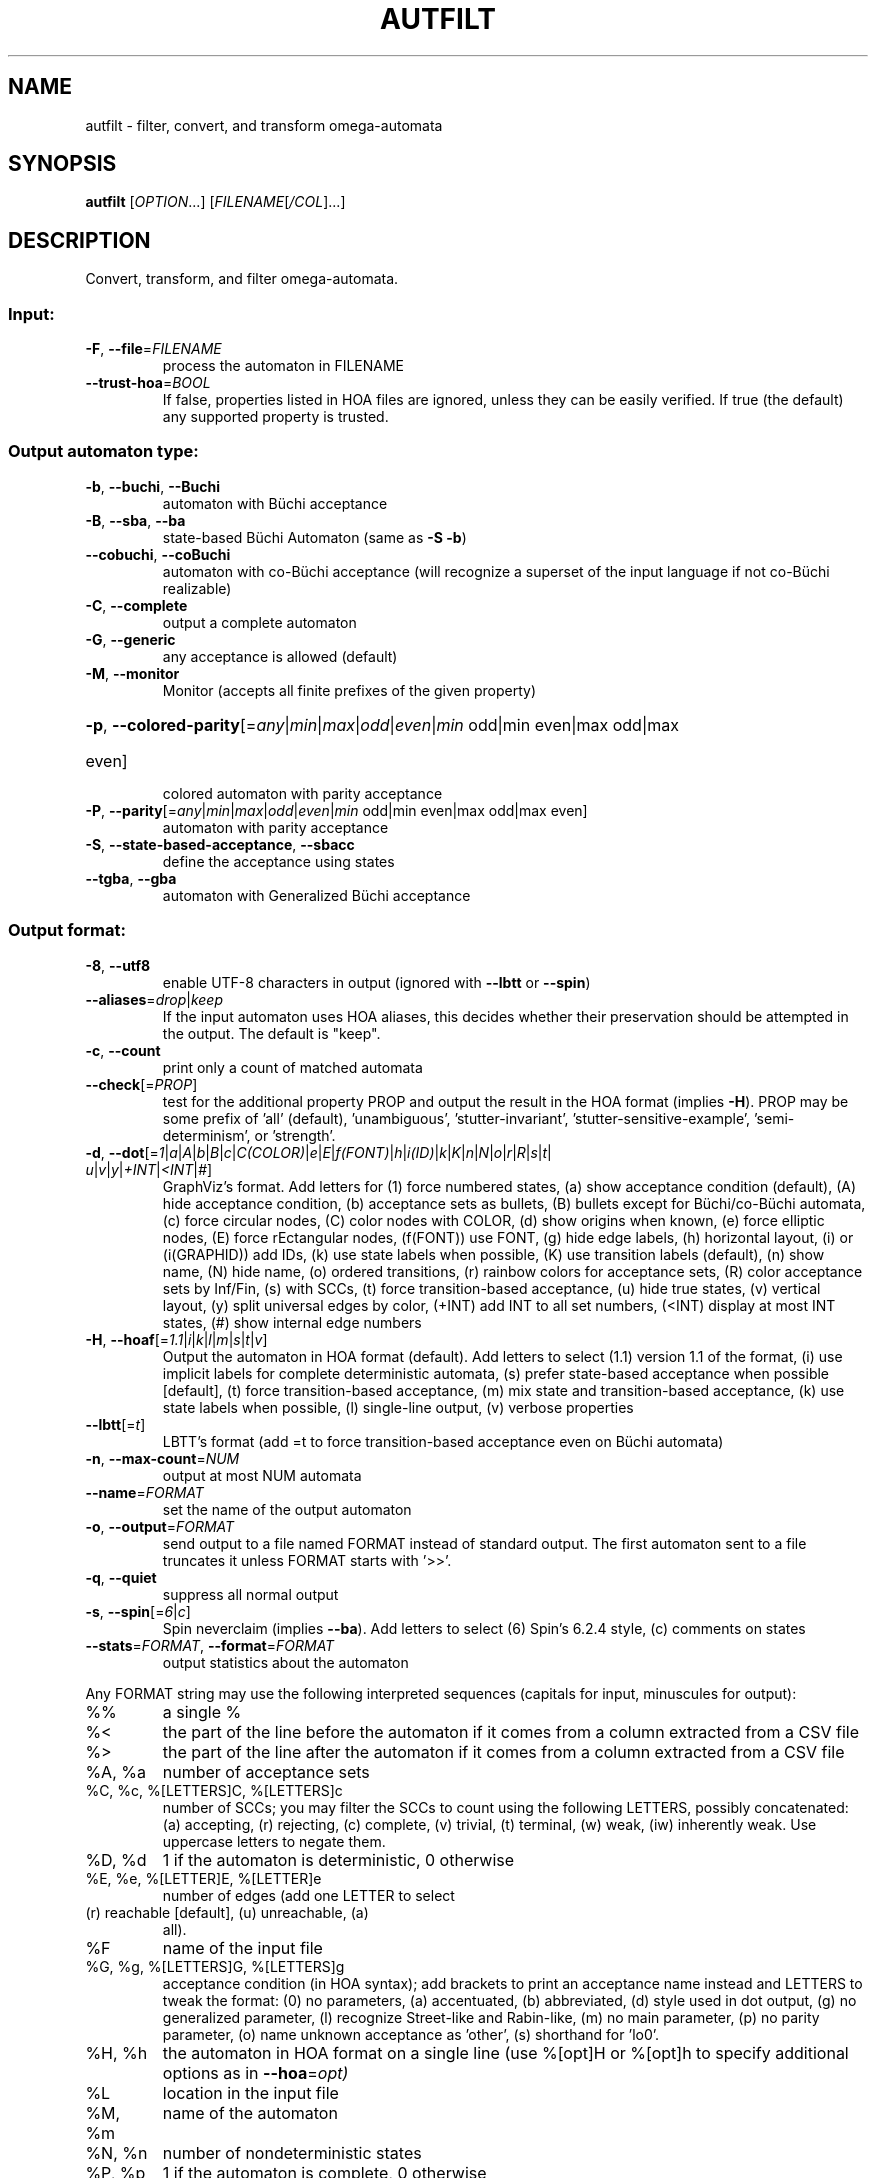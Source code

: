 .\" DO NOT MODIFY THIS FILE!  It was generated by help2man 1.47.4.
.TH AUTFILT "1" "May 2024" "autfilt (spot) 2.11.6" "User Commands"
.SH NAME
autfilt \- filter, convert, and transform omega-automata
.SH SYNOPSIS
.B autfilt
[\fI\,OPTION\/\fR...] [\fI\,FILENAME\/\fR[\fI\,/COL\/\fR]...]
.SH DESCRIPTION
.\" Add any additional description here
.PP
Convert, transform, and filter omega\-automata.
.SS "Input:"
.TP
\fB\-F\fR, \fB\-\-file\fR=\fI\,FILENAME\/\fR
process the automaton in FILENAME
.TP
\fB\-\-trust\-hoa\fR=\fI\,BOOL\/\fR
If false, properties listed in HOA files are
ignored, unless they can be easily verified.  If
true (the default) any supported property is
trusted.
.SS "Output automaton type:"
.TP
\fB\-b\fR, \fB\-\-buchi\fR, \fB\-\-Buchi\fR
automaton with Büchi acceptance
.TP
\fB\-B\fR, \fB\-\-sba\fR, \fB\-\-ba\fR
state\-based Büchi Automaton (same as \fB\-S\fR \fB\-b\fR)
.TP
\fB\-\-cobuchi\fR, \fB\-\-coBuchi\fR
automaton with co\-Büchi acceptance (will
recognize a superset of the input language if not
co\-Büchi realizable)
.TP
\fB\-C\fR, \fB\-\-complete\fR
output a complete automaton
.TP
\fB\-G\fR, \fB\-\-generic\fR
any acceptance is allowed (default)
.TP
\fB\-M\fR, \fB\-\-monitor\fR
Monitor (accepts all finite prefixes of the given
property)
.HP
\fB\-p\fR, \fB\-\-colored\-parity\fR[\fI\,\/\fR=\fI\,any\/\fR|\fI\,min\/\fR|\fI\,max\/\fR|\fI\,odd\/\fR|\fI\,even\/\fR|\fI\,min\/\fR odd|min even|max odd|max
.TP
even]
colored automaton with parity acceptance
.TP
\fB\-P\fR, \fB\-\-parity\fR[\fI\,\/\fR=\fI\,any\/\fR|\fI\,min\/\fR|\fI\,max\/\fR|\fI\,odd\/\fR|\fI\,even\/\fR|\fI\,min\/\fR odd|min even|max odd|max even]
automaton with parity acceptance
.TP
\fB\-S\fR, \fB\-\-state\-based\-acceptance\fR, \fB\-\-sbacc\fR
define the acceptance using states
.TP
\fB\-\-tgba\fR, \fB\-\-gba\fR
automaton with Generalized Büchi acceptance
.SS "Output format:"
.TP
\fB\-8\fR, \fB\-\-utf8\fR
enable UTF\-8 characters in output (ignored with
\fB\-\-lbtt\fR or \fB\-\-spin\fR)
.TP
\fB\-\-aliases\fR=\fI\,drop\/\fR|\fI\,keep\/\fR
If the input automaton uses HOA aliases, this
decides whether their preservation should be
attempted in the output.  The default is "keep".
.TP
\fB\-c\fR, \fB\-\-count\fR
print only a count of matched automata
.TP
\fB\-\-check\fR[=\fI\,PROP\/\fR]
test for the additional property PROP and output
the result in the HOA format (implies \fB\-H\fR).  PROP
may be some prefix of 'all' (default),
\&'unambiguous', 'stutter\-invariant',
\&'stutter\-sensitive\-example', 'semi\-determinism',
or 'strength'.
.TP
\fB\-d\fR, \fB\-\-dot\fR[=\fI\,1\/\fR|\:\fI\,a\/\fR|\:\fI\,A\/\fR|\:\fI\,b\/\fR|\:\fI\,B\/\fR|\:\fI\,c\/\fR|\:\fI\,C(COLOR)\/\fR|\:\fI\,e\/\fR|\:\fI\,E\/\fR|\:\fI\,f(FONT)\/\fR|\:\fI\,h\/\fR|\:\fI\,i(ID)\/\fR|\:\fI\,k\/\fR|\:\fI\,K\/\fR|\:\fI\,n\/\fR|\:\fI\,N\/\fR|\:\fI\,o\/\fR|\:\fI\,r\/\fR|\:\fI\,R\/\fR|\:\fI\,s\/\fR|\:\fI\,t\/\fR|\:\fI\,u\/\fR|\:\fI\,v\/\fR|\:\fI\,y\/\fR|\:\fI\,+INT\/\fR|\:\fI\,<INT\/\fR|\:\fI\,#\/\fR]
GraphViz's format.  Add letters for (1) force
numbered states, (a) show acceptance condition
(default), (A) hide acceptance condition, (b)
acceptance sets as bullets, (B) bullets except for
Büchi/co\-Büchi automata, (c) force circular
nodes, (C) color nodes with COLOR, (d) show
origins when known, (e) force elliptic nodes, (E)
force rEctangular nodes, (f(FONT)) use FONT, (g)
hide edge labels, (h) horizontal layout, (i) or
(i(GRAPHID)) add IDs, (k) use state labels when
possible, (K) use transition labels (default), (n)
show name, (N) hide name, (o) ordered transitions,
(r) rainbow colors for acceptance sets, (R) color
acceptance sets by Inf/Fin, (s) with SCCs, (t)
force transition\-based acceptance, (u) hide true
states, (v) vertical layout, (y) split universal
edges by color, (+INT) add INT to all set numbers,
(<INT) display at most INT states, (#) show
internal edge numbers
.TP
\fB\-H\fR, \fB\-\-hoaf\fR[=\fI\,1.1\/\fR|\:\fI\,i\/\fR|\:\fI\,k\/\fR|\:\fI\,l\/\fR|\:\fI\,m\/\fR|\:\fI\,s\/\fR|\:\fI\,t\/\fR|\:\fI\,v\/\fR]
Output the automaton in HOA format
(default).  Add letters to select (1.1) version
1.1 of the format, (i) use implicit labels for
complete deterministic automata, (s) prefer
state\-based acceptance when possible [default],
(t) force transition\-based acceptance, (m) mix
state and transition\-based acceptance, (k) use
state labels when possible, (l) single\-line
output, (v) verbose properties
.TP
\fB\-\-lbtt\fR[=\fI\,t\/\fR]
LBTT's format (add =t to force transition\-based
acceptance even on Büchi automata)
.TP
\fB\-n\fR, \fB\-\-max\-count\fR=\fI\,NUM\/\fR
output at most NUM automata
.TP
\fB\-\-name\fR=\fI\,FORMAT\/\fR
set the name of the output automaton
.TP
\fB\-o\fR, \fB\-\-output\fR=\fI\,FORMAT\/\fR
send output to a file named FORMAT instead of
standard output.  The first automaton sent to a
file truncates it unless FORMAT starts with '>>'.
.TP
\fB\-q\fR, \fB\-\-quiet\fR
suppress all normal output
.TP
\fB\-s\fR, \fB\-\-spin\fR[=\fI\,6\/\fR|\:\fI\,c\/\fR]
Spin neverclaim (implies \fB\-\-ba\fR).  Add letters to
select (6) Spin's 6.2.4 style, (c) comments on
states
.TP
\fB\-\-stats\fR=\fI\,FORMAT\/\fR, \fB\-\-format\fR=\fI\,FORMAT\/\fR
output statistics about the automaton
.PP
Any FORMAT string may use the following interpreted sequences (capitals for
input, minuscules for output):
.TP
%%
a single %
.TP
%<
the part of the line before the automaton if it
comes from a column extracted from a CSV file
.TP
%>
the part of the line after the automaton if it
comes from a column extracted from a CSV file
.TP
%A, %a
number of acceptance sets
.TP
%C, %c, %[LETTERS]C, %[LETTERS]c
number of SCCs; you may filter the SCCs to count
using the following LETTERS, possibly
concatenated: (a) accepting, (r) rejecting, (c)
complete, (v) trivial, (t) terminal, (w) weak,
(iw) inherently weak. Use uppercase letters to
negate them.
.TP
%D, %d
1 if the automaton is deterministic, 0 otherwise
.TP
%E, %e, %[LETTER]E, %[LETTER]e
number of edges (add one LETTER to select
.TP
(r) reachable [default], (u) unreachable, (a)
all).
.TP
%F
name of the input file
.TP
%G, %g, %[LETTERS]G, %[LETTERS]g
acceptance condition (in HOA syntax); add brackets
to print an acceptance name instead and LETTERS to
tweak the format: (0) no parameters, (a)
accentuated, (b) abbreviated, (d) style used in
dot output, (g) no generalized parameter, (l)
recognize Street\-like and Rabin\-like, (m) no main
parameter, (p) no parity parameter, (o) name
unknown acceptance as 'other', (s) shorthand for
\&'lo0'.
.TP
%H, %h
the automaton in HOA format on a single line (use
%[opt]H or %[opt]h to specify additional options
as in \fB\-\-hoa\fR=\fI\,opt)\/\fR
.TP
%L
location in the input file
.TP
%M, %m
name of the automaton
.TP
%N, %n
number of nondeterministic states
.TP
%P, %p
1 if the automaton is complete, 0 otherwise
.TP
%r
wall\-clock time elapsed in seconds (excluding
parsing)
.TP
%R, %[LETTERS]R
CPU time (excluding parsing), in seconds; Add
LETTERS to restrict to (u) user time, (s) system
time, (p) parent process, or (c) children
processes.
.TP
%S, %s, %[LETTER]S, %[LETTER]s
number of states (add one LETTER to select
.TP
(r) reachable [default], (u) unreachable, (a)
all).
.TP
%T, %t, %[LETTER]E, %[LETTER]e
number of transitions (add one LETTER to
.TP
select (r) reachable [default], (u) unreachable,
(a) all).
.TP
%U, %u, %[LETTER]U, %[LETTER]u
1 if the automaton contains some universal
.TP
branching (or a number of [s]tates or [e]dges with
universal branching)
.TP
%W, %w
one word accepted by the automaton
.TP
%X, %x, %[LETTERS]X, %[LETTERS]x
number of atomic propositions declared in the
automaton;  add LETTERS to list atomic
propositions with (n) no quoting, (s) occasional
double\-quotes with C\-style escape, (d)
double\-quotes with C\-style escape, (c)
double\-quotes with CSV\-style escape, (p) between
parentheses, any extra non\-alphanumeric character
will be used to separate propositions
.SS "Filtering options:"
.TP
\fB\-\-acc\-sccs\fR=\fI\,RANGE\/\fR, \fB\-\-accepting\-sccs\fR=\fI\,RANGE\/\fR
keep automata whose number of non\-trivial
accepting SCCs is in RANGE
.TP
\fB\-\-acc\-sets\fR=\fI\,RANGE\/\fR
keep automata whose number of acceptance sets is
in RANGE
.TP
\fB\-\-accept\-word\fR=\fI\,WORD\/\fR
keep automata that accept WORD
.TP
\fB\-\-acceptance\-is\fR=\fI\,NAME\/\fR|\fI\,FORMULA\/\fR
match automata with given acceptance condition
.TP
\fB\-\-ap\fR=\fI\,RANGE\/\fR
match automata with a number of (declared) atomic
propositions in RANGE
.TP
\fB\-\-are\-isomorphic\fR=\fI\,FILENAME\/\fR
keep automata that are isomorphic to the
automaton in FILENAME
.TP
\fB\-\-edges\fR=\fI\,RANGE\/\fR
keep automata whose number of edges is in RANGE
.TP
\fB\-\-equivalent\-to\fR=\fI\,FILENAME\/\fR
keep automata that are equivalent
(language\-wise) to the automaton in FILENAME
.TP
\fB\-\-has\-exist\-branching\fR
keep automata that use existential branching
(i.e., make non\-deterministic choices)
.TP
\fB\-\-has\-univ\-branching\fR
keep alternating automata that use universal
branching
.TP
\fB\-\-included\-in\fR=\fI\,FILENAME\/\fR keep automata whose languages are included in that
of the automaton from FILENAME
.TP
\fB\-\-inherently\-weak\-sccs\fR=\fI\,RANGE\/\fR
keep automata whose number of accepting
inherently\-weak SCCs is in RANGE.  An accepting
SCC is inherently weak if it does not have a
rejecting cycle.
.TP
\fB\-\-intersect\fR=\fI\,FILENAME\/\fR
keep automata whose languages have an non\-empty
intersection with the automaton from FILENAME
.TP
\fB\-\-is\-alternating\fR
keep only automata using universal branching
.TP
\fB\-\-is\-colored\fR
keep colored automata (i.e., exactly one
acceptance mark per transition or state)
.TP
\fB\-\-is\-complete\fR
keep complete automata
.TP
\fB\-\-is\-deterministic\fR
keep deterministic automata
.TP
\fB\-\-is\-empty\fR
keep automata with an empty language
.TP
\fB\-\-is\-inherently\-weak\fR
keep only inherently weak automata
.TP
\fB\-\-is\-semi\-deterministic\fR
keep semi\-deterministic automata
.TP
\fB\-\-is\-stutter\-invariant\fR keep automata representing stutter\-invariant
properties
.TP
\fB\-\-is\-terminal\fR
keep only terminal automata
.TP
\fB\-\-is\-unambiguous\fR
keep only unambiguous automata
.TP
\fB\-\-is\-very\-weak\fR
keep only very\-weak automata
.TP
\fB\-\-is\-weak\fR
keep only weak automata
.TP
\fB\-\-nondet\-states\fR=\fI\,RANGE\/\fR
keep automata whose number of nondeterministic
states is in RANGE
.TP
\fB\-N\fR, \fB\-\-nth\fR=\fI\,RANGE\/\fR
assuming input automata are numbered from 1, keep
only those in RANGE
.TP
\fB\-\-rej\-sccs\fR=\fI\,RANGE\/\fR, \fB\-\-rejecting\-sccs\fR=\fI\,RANGE\/\fR
keep automata whose number of non\-trivial
rejecting SCCs is in RANGE
.TP
\fB\-\-reject\-word\fR=\fI\,WORD\/\fR
keep automata that reject WORD
.TP
\fB\-\-sccs\fR=\fI\,RANGE\/\fR
keep automata whose number of SCCs is in RANGE
.TP
\fB\-\-states\fR=\fI\,RANGE\/\fR
keep automata whose number of states is in RANGE
.TP
\fB\-\-terminal\-sccs\fR=\fI\,RANGE\/\fR
keep automata whose number of accepting terminal
SCCs is in RANGE.  Terminal SCCs are weak and
complete.
.TP
\fB\-\-triv\-sccs\fR=\fI\,RANGE\/\fR, \fB\-\-trivial\-sccs\fR=\fI\,RANGE\/\fR
keep automata whose number of trivial SCCs is in
RANGE
.TP
\fB\-\-unused\-ap\fR=\fI\,RANGE\/\fR
match automata with a number of declared, but
unused atomic propositions in RANGE
.TP
\fB\-\-used\-ap\fR=\fI\,RANGE\/\fR
match automata with a number of used atomic
propositions in RANGE
.TP
\fB\-u\fR, \fB\-\-unique\fR
do not output the same automaton twice (same in
the sense that they are isomorphic)
.TP
\fB\-v\fR, \fB\-\-invert\-match\fR
select non\-matching automata
.TP
\fB\-\-weak\-sccs\fR=\fI\,RANGE\/\fR
keep automata whose number of accepting weak SCCs
is in RANGE.  In a weak SCC, all transitions
belong to the same acceptance sets.
.PP
RANGE may have one of the following forms: 'INT', 'INT..INT', '..INT', or
\&'INT..'
.PP
WORD is lasso\-shaped and written as 'BF;BF;...;BF;cycle{BF;...;BF}' where BF
are arbitrary Boolean formulas.  The 'cycle{...}' part is mandatory, but the
prefix can be omitted.
.SS "Transformations:"
.TP
\fB\-\-cleanup\-acceptance\fR
remove unused acceptance sets from the automaton
.TP
\fB\-\-cnf\-acceptance\fR
put the acceptance condition in Conjunctive Normal
Form
.TP
\fB\-\-complement\fR
complement each automaton (different strategies
are used)
.TP
\fB\-\-complement\-acceptance\fR
complement the acceptance condition (without
touching the automaton)
.TP
\fB\-\-decompose\-scc\fR=\fI\,t\/\fR|\fI\,w\/\fR|\fI\,s\/\fR|\fI\,N\/\fR|\fI\,aN\/\fR, \fB\-\-decompose\-strength\fR=\fI\,t\/\fR|\fI\,w\/\fR|\fI\,s\/\fR|\fI\,N\/\fR|\fI\,aN\/\fR
extract the (t) terminal, (w) weak, or (s) strong
part of an automaton or (N) the subautomaton
leading to the Nth SCC, or (aN) to the Nth
accepting SCC (option can be combined with commas
to extract multiple parts)
.TP
\fB\-\-destut\fR
allow less stuttering
.TP
\fB\-\-dnf\-acceptance\fR
put the acceptance condition in Disjunctive Normal
Form
.TP
\fB\-\-dualize\fR
dualize each automaton
.TP
\fB\-\-exclusive\-ap\fR=\fI\,AP\/\fR,AP,...
if any of those APs occur in the automaton,
restrict all edges to ensure two of them may not
be true at the same time.  Use this option
multiple times to declare independent groups of
exclusive propositions.
.HP
\fB\-\-generalized\-rabin\fR[=\fI\,unique\-inf\/\fR|\:\fI\,share\-inf\/\fR], \fB\-\-gra\fR[=\fI\,unique\-inf\/\fR|\:\fI\,share\-inf\/\fR]
.PP
rewrite the acceptance condition as generalized
.TP
Rabin; the default "unique\-inf" option uses the
generalized Rabin definition from the HOA format;
the "share\-inf" option allows clauses to share Inf
sets, therefore reducing the number of sets
.TP
\fB\-\-generalized\-streett\fR[=\fI\,unique\-fin\/\fR|\:\fI\,share\-fin\/\fR], \fB\-\-gsa\fR[=\fI\,unique\-fin\/\fR|\:\fI\,share\-fin\/\fR]
rewrite the acceptance condition as generalized
Streett; the "share\-fin" option allows clauses to
share Fin sets, therefore reducing the number of
sets; the default "unique\-fin" does not
.TP
\fB\-\-instut\fR[=\fI\,1\/\fR|\:\fI\,2\/\fR]
allow more stuttering (two possible algorithms)
.TP
\fB\-\-keep\-states\fR=\fI\,NUM\/\fR[\fI\,\/\fR,NUM...]
only keep specified states.  The first state
will be the new initial state.  Implies
\fB\-\-remove\-unreachable\-states\fR.
.TP
\fB\-\-kill\-states\fR=\fI\,NUM\/\fR[\fI\,\/\fR,NUM...]
mark the specified states as dead (no
successor), and remove them.  Implies
\fB\-\-remove\-dead\-states\fR.
.TP
\fB\-\-mask\-acc\fR=\fI\,NUM\/\fR[\fI\,\/\fR,NUM...]
remove all transitions in specified acceptance
sets
.TP
\fB\-\-merge\-transitions\fR
merge transitions with same destination and
acceptance
.TP
\fB\-\-partial\-degeneralize\fR[\fI\,\/\fR=\fI\,NUM1\/\fR,NUM2,...]
Degeneralize automata according to sets
NUM1,NUM2,... If no sets are given, partial
degeneralization is performed for all conjunctions
of Inf and disjunctions of Fin.
.TP
\fB\-\-product\fR=\fI\,FILENAME\/\fR, \fB\-\-product\-and\fR=\fI\,FILENAME\/\fR
build the product with the automaton in FILENAME
to intersect languages
.TP
\fB\-\-product\-or\fR=\fI\,FILENAME\/\fR
build the product with the automaton in FILENAME
to sum languages
.TP
\fB\-\-randomize\fR[=\fI\,s\/\fR|\:\fI\,t\/\fR]
randomize states and transitions (specify 's' or
\&'t' to randomize only states or transitions)
.TP
\fB\-\-remove\-ap\fR=\fI\,AP\/\fR[\fI\,=0\/\fR|\fI\,=1\/\fR]\fI\,\/\fR[\fI\,\/\fR,AP...]
remove atomic propositions either by existential
quantification, or by assigning them 0 or 1
.TP
\fB\-\-remove\-dead\-states\fR
remove states that are unreachable, or that cannot
belong to an infinite path
.TP
\fB\-\-remove\-fin\fR
rewrite the automaton without using Fin
acceptance
.TP
\fB\-\-remove\-unreachable\-states\fR
remove states that are unreachable from the
initial state
.TP
\fB\-\-remove\-unused\-ap\fR
remove declared atomic propositions that are not
used
.TP
\fB\-\-sat\-minimize\fR[=\fI\,options\/\fR]
minimize the automaton using a SAT solver
(only works for deterministic automata). Supported
options are acc=STRING, states=N, max\-states=N,
sat\-incr=N, sat\-incr\-steps=N, sat\-langmap,
sat\-naive, colored, preproc=N. Spot uses by
default its PicoSAT distribution but an external
SATsolver can be set thanks to the SPOT_SATSOLVER
environment variable(see spot\-x).
.TP
\fB\-\-separate\-sets\fR
if both Inf(x) and Fin(x) appear in the acceptance
condition, replace Fin(x) by a new Fin(y) and
adjust the automaton
.TP
\fB\-\-simplify\-acceptance\fR
simplify the acceptance condition by merging
identical acceptance sets and by simplifying some
terms containing complementary sets
.TP
\fB\-\-simplify\-exclusive\-ap\fR
if \fB\-\-exclusive\-ap\fR is used, assume those AP
groups are actually exclusive in the system to
simplify the expression of transition labels
(implies \fB\-\-merge\-transitions\fR)
.TP
\fB\-\-split\-edges\fR
split edges into transitions labeled by
conjunctions of all atomic propositions, so they
can be read as letters
.TP
\fB\-\-streett\-like\fR
convert to an automaton with Streett\-like
acceptance. Works only with acceptance condition
in DNF
.TP
\fB\-\-strip\-acceptance\fR
remove the acceptance condition and all acceptance
sets
.TP
\fB\-\-sum\fR=\fI\,FILENAME\/\fR, \fB\-\-sum\-or\fR=\fI\,FILENAME\/\fR
build the sum with the automaton in FILENAME to
sum languages
.TP
\fB\-\-sum\-and\fR=\fI\,FILENAME\/\fR
build the sum with the automaton in FILENAME to
intersect languages
.TP
\fB\-\-to\-finite\fR[=\fI\,alive\/\fR]
Convert an automaton with "alive" and "!alive"
propositions into a Büchi automaton interpretable
as a finite automaton.  States with a outgoing
"!alive" edge are marked as accepting.
.SS "Decorations (for -d and -H1.1 output):"
.TP
\fB\-\-highlight\-accepting\-run\fR[=\fI\,NUM\/\fR]
highlight one accepting run using color NUM
.TP
\fB\-\-highlight\-languages\fR
highlight states that recognize identical
languages
.TP
\fB\-\-highlight\-nondet\fR[=\fI\,NUM\/\fR]
highlight nondeterministic states and edges
with color NUM
.TP
\fB\-\-highlight\-nondet\-edges\fR[=\fI\,NUM\/\fR]
highlight nondeterministic edges with color NUM
.TP
\fB\-\-highlight\-nondet\-states\fR[=\fI\,NUM\/\fR]
highlight nondeterministic states with color NUM
.TP
\fB\-\-highlight\-word\fR=\fI\,\/\fR[\fI\,NUM\/\fR,]WORD
highlight one run matching WORD using color NUM
.SS "Simplification goal:"
.TP
\fB\-a\fR, \fB\-\-any\fR
no preference, do not bother making it small or
deterministic
.TP
\fB\-D\fR, \fB\-\-deterministic\fR
prefer deterministic automata (combine with
\fB\-\-generic\fR to be sure to obtain a deterministic
automaton)
.TP
\fB\-\-small\fR
prefer small automata
.SS "Simplification level:"
.TP
\fB\-\-high\fR
all available optimizations (slow)
.TP
\fB\-\-low\fR
minimal optimizations (fast)
.TP
\fB\-\-medium\fR
moderate optimizations
.PP
If any option among \fB\-\-small\fR, \fB\-\-deterministic\fR, or \fB\-\-any\fR is given, then the
simplification level defaults to \fB\-\-high\fR unless specified otherwise.  If any
option among \fB\-\-low\fR, \fB\-\-medium\fR, or \fB\-\-high\fR is given, then the simplification goal
defaults to \fB\-\-small\fR unless specified otherwise.  If none of those options are
specified, then autfilt acts as is \fB\-\-any\fR \fB\-\-low\fR were given: these actually
disable the simplification routines.
.SS "Miscellaneous options:"
.TP
\fB\-\-seed\fR=\fI\,INT\/\fR
seed for the random number generator (0)
.TP
\fB\-x\fR, \fB\-\-extra\-options\fR=\fI\,OPTS\/\fR
fine\-tuning options (see spot\-x (7))
.TP
\fB\-\-help\fR
print this help
.TP
\fB\-\-version\fR
print program version
.PP
Mandatory or optional arguments to long options are also mandatory or optional
for any corresponding short options.
.SS "Exit status:"
.TP
0
if some automata were output
.TP
1
if no automata were output (no match)
.TP
2
if any error has been reported
.SH "OPTIONS FOR SAT\-MINIMIZATION"
.TP
\fB\fP
By default, SAT\-based minimization executes a binary search, checking N/2 etc.
The upper bound being N (the size of the starting automaton), the lower bound
is always 1 except when \fBsat-langmap\fR option is used.

.TP
\fBacc=DOUBLEQUOTEDSTRING\fP
DOUBLEQUOTEDSTRING is an acceptance formula in the HOA syntax, or a
parametrized acceptance name (the different acc\-name: options from HOA).

.TP
\fBcolored\fP
force all transitions (or all states if \fB\-S\fR is used) to belong to exactly
one acceptance condition.

.TP
\fBmax\-states=M\fP
M is an upper-bound on the maximum number of states of the constructed
automaton.

.TP
\fBsat\-incr=M\fP
use an incremental approach for SAT-based minimization algorithm. M can be
either \fB1\fR or \fB2\fR. They correspond respectively to
\fB\-x sat\-minimize=2\fR and \fB\-x sat\-minimize=3\fR options. They restart
the encoding only after (N\-1)\-\fBsat\-incr\-steps\fR states have been won.
Each iterations of both starts by encoding the research of an N\-1 automaton,
N being the size of the starting automaton. \fB1\fR uses Picosat assumptions.
It additionally assumes that the last \fBsat-incr-steps\fR states are
unnecessary. On failure, it relax the assumptions to do a binary search
between N\-1 and (N\-1)\-\fBsat-incr-steps\fR. \fBsat-incr-steps\fR defaults
to 6. \fB2\fR, as for it, after an N-1 state automaton has been found, uses
incremental solving for the next \fBsat\-incr\-steps\fR iterations by forbidding
the usage of an additional state without reencoding the problem again. A full
encoding occurs after \fBsat\-incr\-steps\fR iterations unless
\fBsat\-incr\-steps=\-1\fR (see SPOT_XCNF environment variable described in
spot\-x). It defaults to 2.

.TP
\fBsat\-incr\-steps=M\fP
set the value of \fBsat\-incr\-steps\fR to M. This is used by \fBsat\-incr\fR
option.

.TP
\fBsat-naive\fP
use the naive algorithm to find a smaller automaton. It starts from N (N being
the size of the starting automaton) and then checks N\-1, N\-2, etc. until the
last successful check.

.TP
\fBsat-langmap\fP
Find the lower bound of default sat\-minimize procedure (1). This relies on the
fact that the size of the minimal automaton is at least equal to the total
number of different languages recognized by the automaton's states.

.TP
\fBstates=M\fP
M is a fixed number of states to use in the result (all the states needs
not be accessible in the result. Therefore, the output might be smaller
nonetheless). The SAT\-based procedure is just used once to synthesize
one automaton, and no further minimization is attempted.
.SH BIBLIOGRAPHY
The following papers are related to some of the transformations implemented
in autfilt.

.TP
\(bu
Etienne Renault, Alexandre Duret-Lutz, Fabrice Kordon, and Denis Poitrenaud:
Strength-based decomposition of the property Büchi automaton for faster
model checking. Proceedings of TACAS'13. LNCS 7795.

The \fB\-\-strength\-decompose\fR option implements the definitions
given in the above paper.
.TP
\(bu
František Blahoudek, Alexandre Duret-Lutz, Vojtčech Rujbr, and Jan Strejček:
On refinement of Büchi automata for explicit model checking.
Proceedings of SPIN'15.  LNCS 9232.

That paper gives the motivation for options \fB\-\-exclusive\-ap\fR
and \fB\-\-simplify\-exclusive\-ap\fR.
.TP
\(bu
Thibaud Michaud and Alexandre Duret-Lutz:
Practical stutter-invariance checks for ω-regular languages.
Proceedings of SPIN'15.  LNCS 9232.

Describes the algorithms used by the \fB\-\-destut\fR and
\fB\-\-instut\fR options.  These options correpond respectively to
cl() and sl() in the paper.
.TP
\(bu
Souheib Baarir and Alexandre Duret-Lutz: SAT-based minimization of
deterministic ω-automata.  Proceedings of LPAR'15 (a.k.a LPAR-20).
LNCS 9450.

Describes the \fB\-\-sat\-minimize\fR option.
.SH "REPORTING BUGS"
Report bugs to <spot@lrde.epita.fr>.
.SH COPYRIGHT
Copyright \(co 2023 Laboratoire de Recherche de l'Epita (LRE)
License GPLv3+: GNU GPL version 3 or later <http://gnu.org/licenses/gpl.html>.
.br
This is free software: you are free to change and redistribute it.
There is NO WARRANTY, to the extent permitted by law.
.SH "SEE ALSO"
.BR spot-x (7)
.BR dstar2tgba (1)
